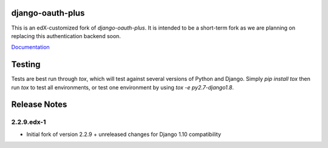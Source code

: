django-oauth-plus
=================

.. image:: https://travis-ci.org/edx/django-oauth-plus.svg?branch=master
    :target: https://travis-ci.org/edx/django-oauth-plus

This is an edX-customized fork of *django-oauth-plus*. It is intended to be a short-term fork as we are planning on
replacing this authentication backend soon.

`Documentation <https://bitbucket.org/david/django-oauth-plus/wiki/Home>`_

Testing
=======

Tests are best run through `tox`, which will test against several versions of Python and Django. Simply
`pip install tox` then run `tox` to test all environments, or test one environment by using `tox -e py2.7-django1.8`.

Release Notes
=============
2.2.9.edx-1
-----------

- Initial fork of version 2.2.9 + unreleased changes for Django 1.10 compatibility
